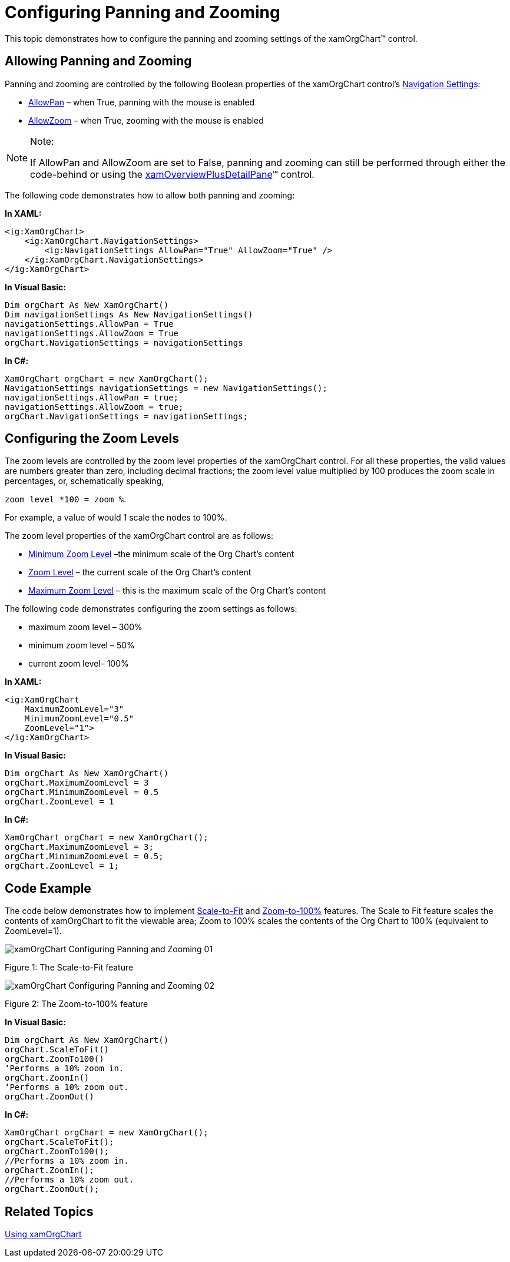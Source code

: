 ﻿////

|metadata|
{
    "name": "xamorgchart-configuring-panning-and-zooming",
    "controlName": ["xamOrgChart"],
    "tags": ["How Do I"],
    "guid": "5a451f11-7741-4922-b8b3-97c90ac1068c",  
    "buildFlags": [],
    "createdOn": "2016-05-25T18:21:57.7322708Z"
}
|metadata|
////

= Configuring Panning and Zooming

This topic demonstrates how to configure the panning and zooming settings of the xamOrgChart™ control.

== Allowing Panning and Zooming

Panning and zooming are controlled by the following Boolean properties of the xamOrgChart control’s link:{ApiPlatform}datavisualization.v{ProductVersion}~infragistics.controls.navigationsettings.html[Navigation Settings]:

* link:{ApiPlatform}datavisualization.v{ProductVersion}~infragistics.controls.navigationsettings~allowpan.html[AllowPan] – when True, panning with the mouse is enabled
* link:{ApiPlatform}datavisualization.v{ProductVersion}~infragistics.controls.navigationsettings~allowzoom.html[AllowZoom] – when True, zooming with the mouse is enabled

.Note:
[NOTE]
====
If AllowPan and AllowZoom are set to False, panning and zooming can still be performed through either the code-behind or using the link:xamoverviewplusdetailpane.html[xamOverviewPlusDetailPane]™ control.
====

The following code demonstrates how to allow both panning and zooming:

*In XAML:*

[source,xaml]
----
<ig:XamOrgChart>
    <ig:XamOrgChart.NavigationSettings>
        <ig:NavigationSettings AllowPan="True" AllowZoom="True" />
    </ig:XamOrgChart.NavigationSettings>            
</ig:XamOrgChart>
----

*In Visual Basic:*

----
Dim orgChart As New XamOrgChart()
Dim navigationSettings As New NavigationSettings()
navigationSettings.AllowPan = True
navigationSettings.AllowZoom = True
orgChart.NavigationSettings = navigationSettings
----

*In C#:*

----
XamOrgChart orgChart = new XamOrgChart();
NavigationSettings navigationSettings = new NavigationSettings();
navigationSettings.AllowPan = true;
navigationSettings.AllowZoom = true;
orgChart.NavigationSettings = navigationSettings;
----

== Configuring the Zoom Levels

The zoom levels are controlled by the zoom level properties of the xamOrgChart control. For all these properties, the valid values are numbers greater than zero, including decimal fractions; the zoom level value multiplied by 100 produces the zoom scale in percentages, or, schematically speaking,

`zoom level $$*$$100 = zoom %`.

For example, a value of would 1 scale the nodes to 100%.

The zoom level properties of the xamOrgChart control are as follows:

* link:{ApiPlatform}datavisualization.v{ProductVersion}~infragistics.controls.surfaceviewer~minimumzoomlevel.html[Minimum Zoom Level] –the minimum scale of the Org Chart’s content
* link:{ApiPlatform}datavisualization.v{ProductVersion}~infragistics.controls.surfaceviewer~zoomlevel.html[Zoom Level] – the current scale of the Org Chart’s content
* link:{ApiPlatform}datavisualization.v{ProductVersion}~infragistics.controls.surfaceviewer~maximumzoomlevel.html[Maximum Zoom Level] – this is the maximum scale of the Org Chart’s content

The following code demonstrates configuring the zoom settings as follows:

* maximum zoom level – 300%
* minimum zoom level – 50%
* current zoom level– 100%

*In XAML:*

[source,xaml]
----
<ig:XamOrgChart
    MaximumZoomLevel="3"
    MinimumZoomLevel="0.5"
    ZoomLevel="1">
</ig:XamOrgChart>
----

*In Visual Basic:*

----
Dim orgChart As New XamOrgChart()
orgChart.MaximumZoomLevel = 3
orgChart.MinimumZoomLevel = 0.5
orgChart.ZoomLevel = 1
----

*In C#:*

----
XamOrgChart orgChart = new XamOrgChart();
orgChart.MaximumZoomLevel = 3;
orgChart.MinimumZoomLevel = 0.5;
orgChart.ZoomLevel = 1;
----

== Code Example

The code below demonstrates how to implement link:{ApiPlatform}datavisualization.v{ProductVersion}~infragistics.controls.surfaceviewer~scaletofit.html[Scale-to-Fit] and link:{ApiPlatform}datavisualization.v{ProductVersion}~infragistics.controls.surfaceviewer~zoomto100.html[Zoom-to-100%] features. The Scale to Fit feature scales the contents of xamOrgChart to fit the viewable area; Zoom to 100% scales the contents of the Org Chart to 100% (equivalent to ZoomLevel=1).

image::images/xamOrgChart_Configuring_Panning_and_Zooming_01.png[]

Figure 1: The Scale-to-Fit feature

image::images/xamOrgChart_Configuring_Panning_and_Zooming_02.png[]

Figure 2: The Zoom-to-100% feature

*In Visual Basic:*

----
Dim orgChart As New XamOrgChart()
orgChart.ScaleToFit()
orgChart.ZoomTo100()
‘Performs a 10% zoom in.
orgChart.ZoomIn()
‘Performs a 10% zoom out.
orgChart.ZoomOut()
----

*In C#:*

----
XamOrgChart orgChart = new XamOrgChart();
orgChart.ScaleToFit();
orgChart.ZoomTo100();
//Performs a 10% zoom in.
orgChart.ZoomIn();
//Performs a 10% zoom out.
orgChart.ZoomOut();
----

== *Related Topics*

link:xamorgchart-using-xamorgchart.html[Using xamOrgChart]